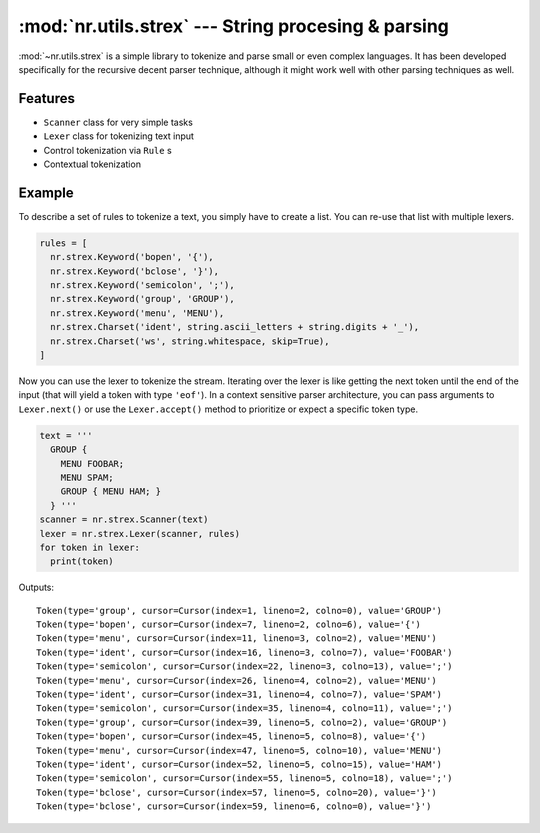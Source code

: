 :mod:`nr.utils.strex` --- String procesing & parsing
====================================================

.. module:: nr.utils.strex
  :synopsis: String procesing & parsing

:mod:`~nr.utils.strex` is a simple library to tokenize and parse small
or even complex languages. It has been developed specifically for the
recursive decent parser technique, although it might work well with other
parsing techniques as well.

Features
--------

- ``Scanner`` class for very simple tasks
- ``Lexer`` class for tokenizing text input
- Control tokenization via ``Rule`` s
- Contextual tokenization

Example
-------

To describe a set of rules to tokenize a text, you simply have to
create a list. You can re-use that list with multiple lexers.

.. code:: python

  rules = [
    nr.strex.Keyword('bopen', '{'),
    nr.strex.Keyword('bclose', '}'),
    nr.strex.Keyword('semicolon', ';'),
    nr.strex.Keyword('group', 'GROUP'),
    nr.strex.Keyword('menu', 'MENU'),
    nr.strex.Charset('ident', string.ascii_letters + string.digits + '_'),
    nr.strex.Charset('ws', string.whitespace, skip=True),
  ]

Now you can use the lexer to tokenize the stream. Iterating over the
lexer is like getting the next token until the end of the input (that
will yield a token with type ``'eof'``). In a context sensitive parser
architecture, you can pass arguments to ``Lexer.next()`` or use the
``Lexer.accept()`` method to prioritize or expect a specific token type.

.. code:: python

  text = '''
    GROUP {
      MENU FOOBAR;
      MENU SPAM;
      GROUP { MENU HAM; }
    } '''
  scanner = nr.strex.Scanner(text)
  lexer = nr.strex.Lexer(scanner, rules)
  for token in lexer:
    print(token)

Outputs:

::

  Token(type='group', cursor=Cursor(index=1, lineno=2, colno=0), value='GROUP')
  Token(type='bopen', cursor=Cursor(index=7, lineno=2, colno=6), value='{')
  Token(type='menu', cursor=Cursor(index=11, lineno=3, colno=2), value='MENU')
  Token(type='ident', cursor=Cursor(index=16, lineno=3, colno=7), value='FOOBAR')
  Token(type='semicolon', cursor=Cursor(index=22, lineno=3, colno=13), value=';')
  Token(type='menu', cursor=Cursor(index=26, lineno=4, colno=2), value='MENU')
  Token(type='ident', cursor=Cursor(index=31, lineno=4, colno=7), value='SPAM')
  Token(type='semicolon', cursor=Cursor(index=35, lineno=4, colno=11), value=';')
  Token(type='group', cursor=Cursor(index=39, lineno=5, colno=2), value='GROUP')
  Token(type='bopen', cursor=Cursor(index=45, lineno=5, colno=8), value='{')
  Token(type='menu', cursor=Cursor(index=47, lineno=5, colno=10), value='MENU')
  Token(type='ident', cursor=Cursor(index=52, lineno=5, colno=15), value='HAM')
  Token(type='semicolon', cursor=Cursor(index=55, lineno=5, colno=18), value=';')
  Token(type='bclose', cursor=Cursor(index=57, lineno=5, colno=20), value='}')
  Token(type='bclose', cursor=Cursor(index=59, lineno=6, colno=0), value='}')
